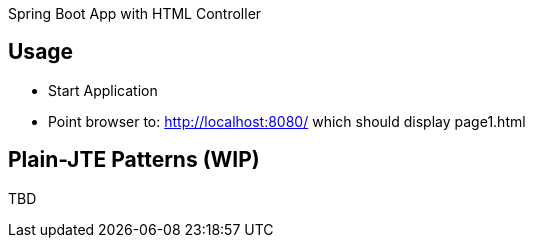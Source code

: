 Spring Boot App with HTML Controller

== Usage

- Start Application
- Point browser to: http://localhost:8080/ which should display page1.html

== Plain-JTE Patterns (WIP)

TBD

